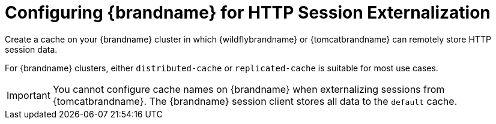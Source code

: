 = Configuring {brandname} for HTTP Session Externalization

//Community
ifndef::productized[]
Create a cache on your {brandname} cluster in which {wildflybrandname} or {tomcatbrandname} can remotely store HTTP session data.
endif::productized[]

//Product
ifdef::productized[]
Create a cache on your {ProductName} cluster in which {ProductEAP} or {ProductJWS} can remotely store HTTP session data.
endif::productized[]

For {brandname} clusters, either `distributed-cache` or `replicated-cache` is suitable for most use cases.

[IMPORTANT]
====
You cannot configure cache names on {brandname} when externalizing sessions from {tomcatbrandname}. The {brandname} session client stores all data to the `default` cache.
====
